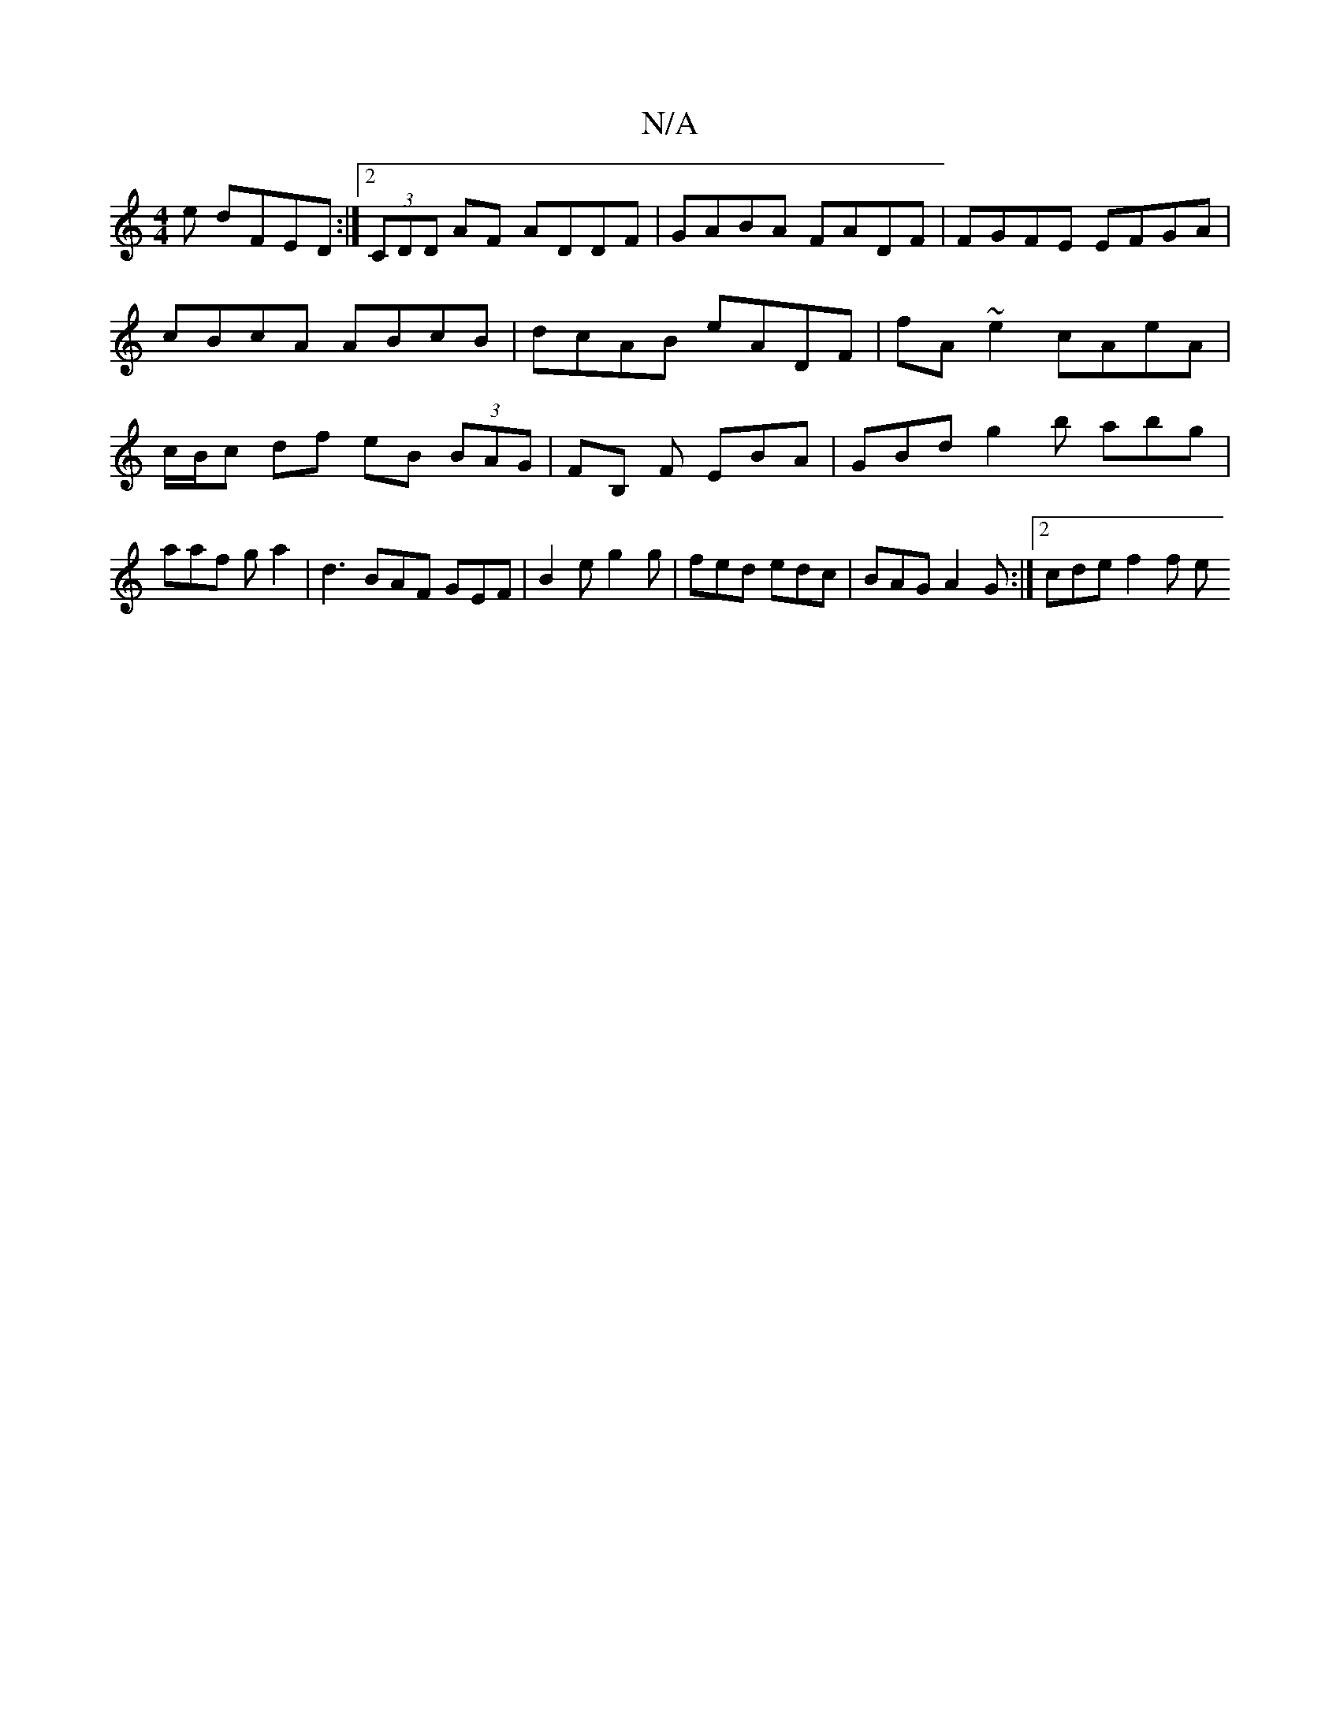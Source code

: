 X:1
T:N/A
M:4/4
R:N/A
K:Cmajor
e dFED:|2 (3CDD AF ADDF | GABA FADF | FGFE EFGA | 
cBcA ABcB | dcAB eADF | fA~e2 cAeA | c/B/c df eB (3BAG | FB, F EBA | GBd g2 b abg | aaf ga2|d3 BAF GEF | B2e g2 g | fed edc | BAG A2G :|[2 cde f2 f e